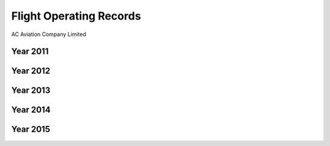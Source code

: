 Flight Operating Records
========================

.. image:: /images/AC_Aviation_Logo.jpg
	:scale: 100 %
	:alt: AC Aviation Logo
	:align: center

AC Aviation Company Limited

Year 2011
---------


Year 2012
---------



Year 2013
---------


Year 2014
---------


Year 2015
---------

